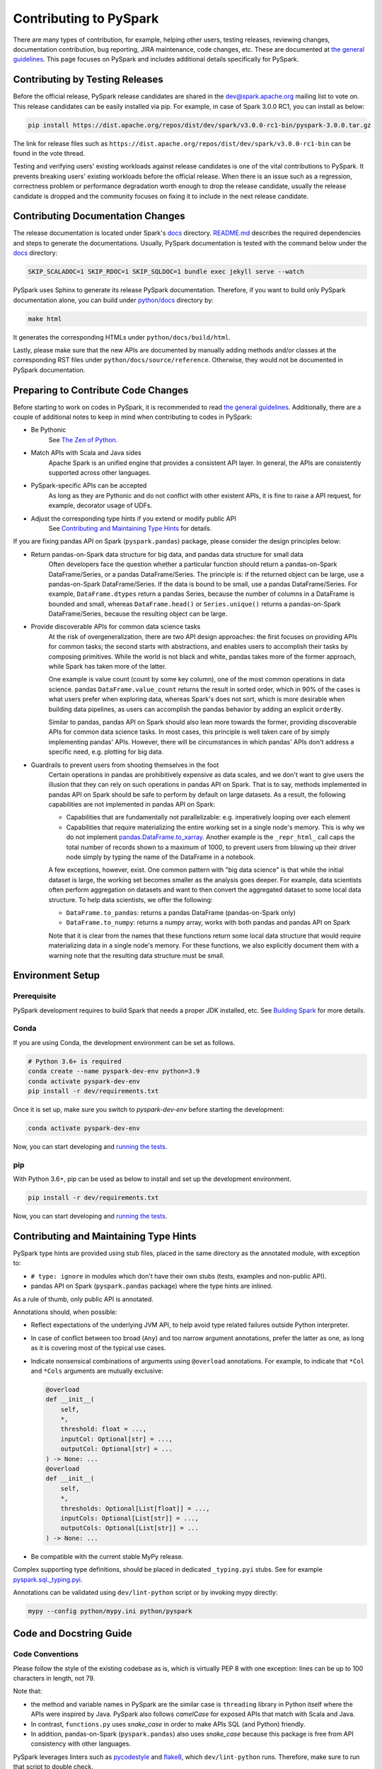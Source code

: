 ..  Licensed to the Apache Software Foundation (ASF) under one
    or more contributor license agreements.  See the NOTICE file
    distributed with this work for additional information
    regarding copyright ownership.  The ASF licenses this file
    to you under the Apache License, Version 2.0 (the
    "License"); you may not use this file except in compliance
    with the License.  You may obtain a copy of the License at

..    http://www.apache.org/licenses/LICENSE-2.0

..  Unless required by applicable law or agreed to in writing,
    software distributed under the License is distributed on an
    "AS IS" BASIS, WITHOUT WARRANTIES OR CONDITIONS OF ANY
    KIND, either express or implied.  See the License for the
    specific language governing permissions and limitations
    under the License.

=======================
Contributing to PySpark
=======================

There are many types of contribution, for example, helping other users, testing releases, reviewing changes,
documentation contribution, bug reporting, JIRA maintenance, code changes, etc.
These are documented at `the general guidelines <https://spark.apache.org/contributing.html>`_.
This page focuses on PySpark and includes additional details specifically for PySpark.


Contributing by Testing Releases
--------------------------------

Before the official release, PySpark release candidates are shared in the `dev@spark.apache.org <https://mail-archives.apache.org/mod_mbox/spark-dev/>`_ mailing list to vote on.
This release candidates can be easily installed via pip. For example, in case of Spark 3.0.0 RC1, you can install as below:

.. code-block:: bash

    pip install https://dist.apache.org/repos/dist/dev/spark/v3.0.0-rc1-bin/pyspark-3.0.0.tar.gz

The link for release files such as ``https://dist.apache.org/repos/dist/dev/spark/v3.0.0-rc1-bin`` can be found in the vote thread.

Testing and verifying users' existing workloads against release candidates is one of the vital contributions to PySpark.
It prevents breaking users' existing workloads before the official release.
When there is an issue such as a regression, correctness problem or performance degradation worth enough to drop the release candidate,
usually the release candidate is dropped and the community focuses on fixing it to include in the next release candidate.


Contributing Documentation Changes
----------------------------------

The release documentation is located under Spark's `docs <https://github.com/apache/spark/tree/master/docs>`_ directory.
`README.md <https://github.com/apache/spark/blob/master/docs/README.md>`_ describes the required dependencies and steps
to generate the documentations. Usually, PySpark documentation is tested with the command below
under the `docs <https://github.com/apache/spark/tree/master/docs>`_ directory:

.. code-block:: bash

    SKIP_SCALADOC=1 SKIP_RDOC=1 SKIP_SQLDOC=1 bundle exec jekyll serve --watch

PySpark uses Sphinx to generate its release PySpark documentation. Therefore, if you want to build only PySpark documentation alone,
you can build under `python/docs <https://github.com/apache/spark/tree/master/python>`_ directory by:

.. code-block:: bash

    make html

It generates the corresponding HTMLs under ``python/docs/build/html``.

Lastly, please make sure that the new APIs are documented by manually adding methods and/or classes at the corresponding RST files
under ``python/docs/source/reference``. Otherwise, they would not be documented in PySpark documentation.


Preparing to Contribute Code Changes
------------------------------------

Before starting to work on codes in PySpark, it is recommended to read `the general guidelines <https://spark.apache.org/contributing.html>`_.
Additionally, there are a couple of additional notes to keep in mind when contributing to codes in PySpark:

* Be Pythonic
    See `The Zen of Python <https://www.python.org/dev/peps/pep-0020/>`_.

* Match APIs with Scala and Java sides
    Apache Spark is an unified engine that provides a consistent API layer. In general, the APIs are consistently supported across other languages.

* PySpark-specific APIs can be accepted
    As long as they are Pythonic and do not conflict with other existent APIs, it is fine to raise a API request, for example, decorator usage of UDFs.

* Adjust the corresponding type hints if you extend or modify public API
    See `Contributing and Maintaining Type Hints`_ for details.

If you are fixing pandas API on Spark (``pyspark.pandas``) package, please consider the design principles below:

* Return pandas-on-Spark data structure for big data, and pandas data structure for small data
    Often developers face the question whether a particular function should return a pandas-on-Spark DataFrame/Series, or a pandas DataFrame/Series. The principle is: if the returned object can be large, use a pandas-on-Spark DataFrame/Series. If the data is bound to be small, use a pandas DataFrame/Series. For example, ``DataFrame.dtypes`` return a pandas Series, because the number of columns in a DataFrame is bounded and small, whereas ``DataFrame.head()`` or ``Series.unique()`` returns a pandas-on-Spark DataFrame/Series, because the resulting object can be large.

* Provide discoverable APIs for common data science tasks
    At the risk of overgeneralization, there are two API design approaches: the first focuses on providing APIs for common tasks; the second starts with abstractions, and enables users to accomplish their tasks by composing primitives. While the world is not black and white, pandas takes more of the former approach, while Spark has taken more of the latter.

    One example is value count (count by some key column), one of the most common operations in data science. pandas ``DataFrame.value_count`` returns the result in sorted order, which in 90% of the cases is what users prefer when exploring data, whereas Spark's does not sort, which is more desirable when building data pipelines, as users can accomplish the pandas behavior by adding an explicit ``orderBy``.

    Similar to pandas, pandas API on Spark should also lean more towards the former, providing discoverable APIs for common data science tasks. In most cases, this principle is well taken care of by simply implementing pandas' APIs. However, there will be circumstances in which pandas' APIs don't address a specific need, e.g. plotting for big data.

* Guardrails to prevent users from shooting themselves in the foot
    Certain operations in pandas are prohibitively expensive as data scales, and we don't want to give users the illusion that they can rely on such operations in pandas API on Spark. That is to say, methods implemented in pandas API on Spark should be safe to perform by default on large datasets. As a result, the following capabilities are not implemented in pandas API on Spark:

    * Capabilities that are fundamentally not parallelizable: e.g. imperatively looping over each element
    * Capabilities that require materializing the entire working set in a single node's memory. This is why we do not implement `pandas.DataFrame.to_xarray <https://pandas.pydata.org/pandas-docs/stable/reference/api/pandas.DataFrame.to_xarray.html>`_. Another example is the ``_repr_html_`` call caps the total number of records shown to a maximum of 1000, to prevent users from blowing up their driver node simply by typing the name of the DataFrame in a notebook.

    A few exceptions, however, exist. One common pattern with "big data science" is that while the initial dataset is large, the working set becomes smaller as the analysis goes deeper. For example, data scientists often perform aggregation on datasets and want to then convert the aggregated dataset to some local data structure. To help data scientists, we offer the following:

    * ``DataFrame.to_pandas``: returns a pandas DataFrame (pandas-on-Spark only)
    * ``DataFrame.to_numpy``: returns a numpy array, works with both pandas and pandas API on Spark

    Note that it is clear from the names that these functions return some local data structure that would require materializing data in a single node's memory. For these functions, we also explicitly document them with a warning note that the resulting data structure must be small.


Environment Setup
-----------------

Prerequisite
~~~~~~~~~~~~

PySpark development requires to build Spark that needs a proper JDK installed, etc. See `Building Spark <https://spark.apache.org/docs/latest/building-spark.html>`_ for more details.

Conda
~~~~~

If you are using Conda, the development environment can be set as follows.

.. code-block:: bash

    # Python 3.6+ is required
    conda create --name pyspark-dev-env python=3.9
    conda activate pyspark-dev-env
    pip install -r dev/requirements.txt

Once it is set up, make sure you switch to `pyspark-dev-env` before starting the development:

.. code-block:: bash

    conda activate pyspark-dev-env

Now, you can start developing and `running the tests <testing.rst>`_.

pip
~~~

With Python 3.6+, pip can be used as below to install and set up the development environment.

.. code-block:: bash

    pip install -r dev/requirements.txt

Now, you can start developing and `running the tests <testing.rst>`_.


Contributing and Maintaining Type Hints
----------------------------------------

PySpark type hints are provided using stub files, placed in the same directory as the annotated module, with exception to:

* ``# type: ignore`` in modules which don't have their own stubs (tests, examples and non-public API). 
* pandas API on Spark (``pyspark.pandas`` package) where the type hints are inlined.

As a rule of thumb, only public API is annotated.

Annotations should, when possible:

* Reflect expectations of the underlying JVM API, to help avoid type related failures outside Python interpreter.
* In case of conflict between too broad (``Any``) and too narrow argument annotations, prefer the latter as one, as long as it is covering most of the typical use cases.
* Indicate nonsensical combinations of arguments using ``@overload``  annotations. For example, to indicate that ``*Col`` and ``*Cols`` arguments are mutually exclusive:

  .. code-block:: python

    @overload
    def __init__(
        self,
        *,
        threshold: float = ...,
        inputCol: Optional[str] = ...,
        outputCol: Optional[str] = ...
    ) -> None: ...
    @overload
    def __init__(
        self,
        *,
        thresholds: Optional[List[float]] = ...,
        inputCols: Optional[List[str]] = ...,
        outputCols: Optional[List[str]] = ...
    ) -> None: ...

* Be compatible with the current stable MyPy release.


Complex supporting type definitions, should be placed in dedicated ``_typing.pyi`` stubs. See for example `pyspark.sql._typing.pyi <https://github.com/apache/spark/blob/master/python/pyspark/sql/_typing.pyi>`_.

Annotations can be validated using ``dev/lint-python`` script or by invoking mypy directly:

.. code-block:: bash

    mypy --config python/mypy.ini python/pyspark


Code and Docstring Guide
------------------------

Code Conventions
~~~~~~~~~~~~~~~~

Please follow the style of the existing codebase as is, which is virtually PEP 8 with one exception: lines can be up
to 100 characters in length, not 79.

Note that:

* the method and variable names in PySpark are the similar case is ``threading`` library in Python itself where the APIs were inspired by Java. PySpark also follows `camelCase` for exposed APIs that match with Scala and Java. 

* In contrast, ``functions.py`` uses `snake_case` in order to make APIs SQL (and Python) friendly.

* In addition, pandas-on-Spark (``pyspark.pandas``) also uses `snake_case` because this package is free from API consistency with other languages.

PySpark leverages linters such as `pycodestyle <https://pycodestyle.pycqa.org/en/latest/>`_ and `flake8 <https://flake8.pycqa.org/en/latest/>`_, which ``dev/lint-python`` runs. Therefore, make sure to run that script to double check.

PySpark also uses `black <https://github.com/psf/black>`_ for pandas API on Spark (``pyspark.pandas``) which automatically reformats your codes to comply the code conversions used in the project. To reformat your codes with black, you can run ``dev/reformat-python`` script.

Docstring Conventions
~~~~~~~~~~~~~~~~~~~~~

PySpark follows `NumPy documentation style <https://numpydoc.readthedocs.io/en/latest/format.html>`_.


Doctest Conventions
~~~~~~~~~~~~~~~~~~~

In general, doctests should be grouped logically by separating a newline.

For instance, the first block is for the statements for preparation, the second block is for using the function with a specific argument,
and third block is for another argument. As a example, please refer `DataFrame.rsub <https://pandas.pydata.org/pandas-docs/stable/reference/api/pandas.DataFrame.rsub.html#pandas.DataFrame.rsub>`_ in pandas.

These blocks should be consistently separated in PySpark doctests, and more doctests should be added if the coverage of the doctests or the number of examples to show is not enough.
